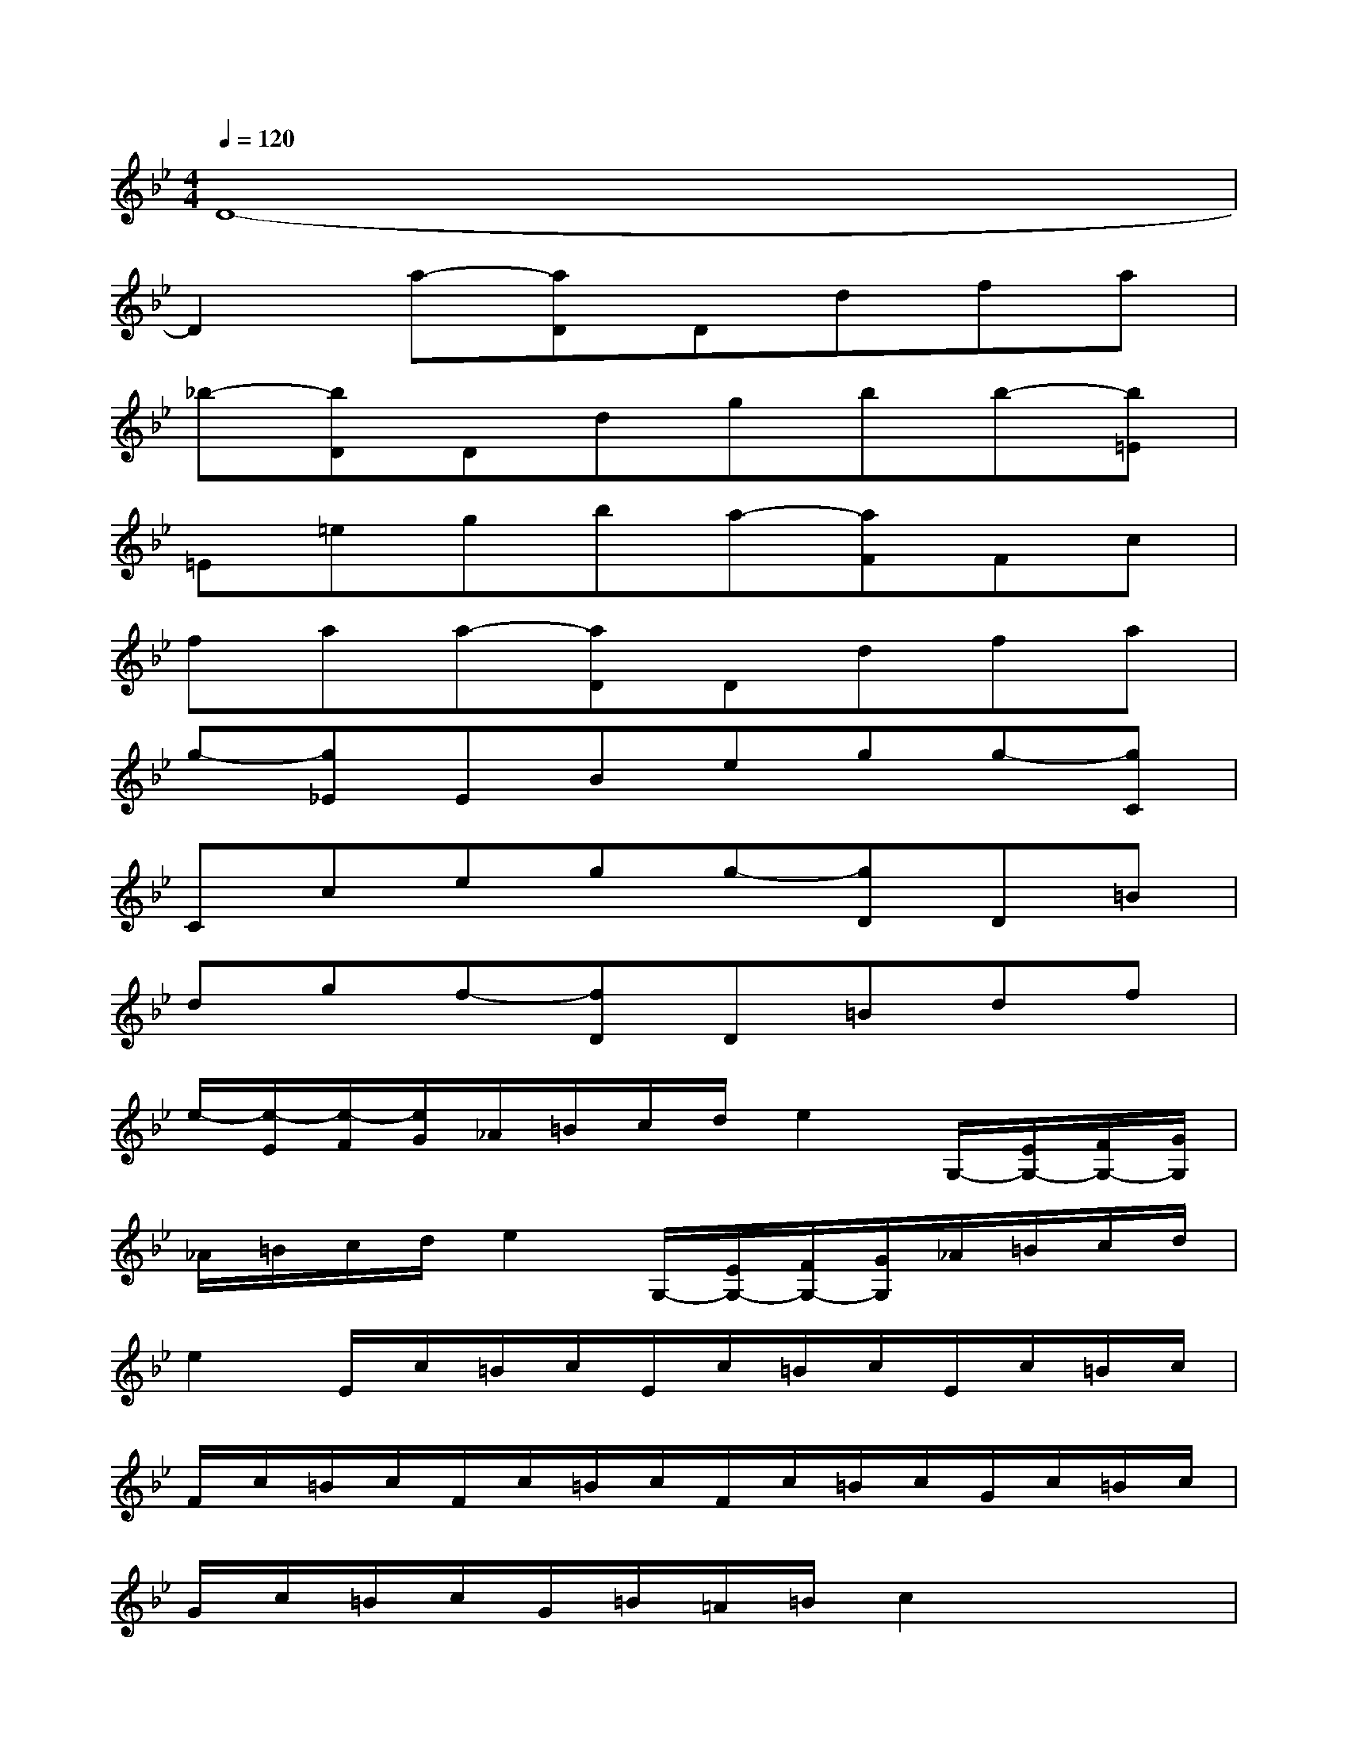 X:1
T:
M:4/4
L:1/8
Q:1/4=120
K:Bb%2flats
V:1
D8-|
D2a-[aD]Ddfa|
_b-[bD]Ddgbb-[b=E]|
=E=egba-[aF]Fc|
faa-[aD]Ddfa|
g-[g_E]EBegg-[gC]|
Ccegg-[gD]D=B|
dgf-[fD]D=Bdf|
e/2-[e/2-E/2][e/2-F/2][e/2G/2]_A/2=B/2c/2d/2e2G,/2-[E/2G,/2-][F/2G,/2-][G/2G,/2]|
_A/2=B/2c/2d/2e2G,/2-[E/2G,/2-][F/2G,/2-][G/2G,/2]_A/2=B/2c/2d/2|
e2E/2c/2=B/2c/2E/2c/2=B/2c/2E/2c/2=B/2c/2|
F/2c/2=B/2c/2F/2c/2=B/2c/2F/2c/2=B/2c/2G/2c/2=B/2c/2|
G/2c/2=B/2c/2G/2=B/2=A/2=B/2c2x2|
x2_B2x4|
_A2x4G2|
x2C,2g4-
